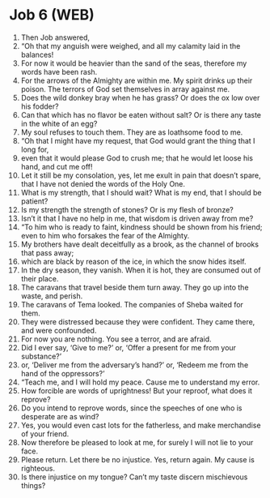 * Job 6 (WEB)
:PROPERTIES:
:ID: WEB/18-JOB06
:END:

1. Then Job answered,
2. “Oh that my anguish were weighed, and all my calamity laid in the balances!
3. For now it would be heavier than the sand of the seas, therefore my words have been rash.
4. For the arrows of the Almighty are within me. My spirit drinks up their poison. The terrors of God set themselves in array against me.
5. Does the wild donkey bray when he has grass? Or does the ox low over his fodder?
6. Can that which has no flavor be eaten without salt? Or is there any taste in the white of an egg?
7. My soul refuses to touch them. They are as loathsome food to me.
8. “Oh that I might have my request, that God would grant the thing that I long for,
9. even that it would please God to crush me; that he would let loose his hand, and cut me off!
10. Let it still be my consolation, yes, let me exult in pain that doesn’t spare, that I have not denied the words of the Holy One.
11. What is my strength, that I should wait? What is my end, that I should be patient?
12. Is my strength the strength of stones? Or is my flesh of bronze?
13. Isn’t it that I have no help in me, that wisdom is driven away from me?
14. “To him who is ready to faint, kindness should be shown from his friend; even to him who forsakes the fear of the Almighty.
15. My brothers have dealt deceitfully as a brook, as the channel of brooks that pass away;
16. which are black by reason of the ice, in which the snow hides itself.
17. In the dry season, they vanish. When it is hot, they are consumed out of their place.
18. The caravans that travel beside them turn away. They go up into the waste, and perish.
19. The caravans of Tema looked. The companies of Sheba waited for them.
20. They were distressed because they were confident. They came there, and were confounded.
21. For now you are nothing. You see a terror, and are afraid.
22. Did I ever say, ‘Give to me?’ or, ‘Offer a present for me from your substance?’
23. or, ‘Deliver me from the adversary’s hand?’ or, ‘Redeem me from the hand of the oppressors?’
24. “Teach me, and I will hold my peace. Cause me to understand my error.
25. How forcible are words of uprightness! But your reproof, what does it reprove?
26. Do you intend to reprove words, since the speeches of one who is desperate are as wind?
27. Yes, you would even cast lots for the fatherless, and make merchandise of your friend.
28. Now therefore be pleased to look at me, for surely I will not lie to your face.
29. Please return. Let there be no injustice. Yes, return again. My cause is righteous.
30. Is there injustice on my tongue? Can’t my taste discern mischievous things?
